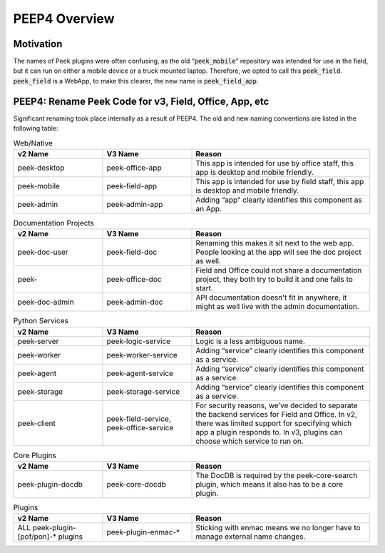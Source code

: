 .. _peep4_overview:

==============
PEEP4 Overview
==============

Motivation
----------

The names of Peek plugins were often confusing, as the old “:code:`peek_mobile`” repository was intended for use in the
field, but it can run on either a mobile device or a truck mounted laptop. Therefore, we opted to call this
:code:`peek_field`. :code:`peek_field` is a WebApp, to make this clearer, the new name is :code:`peek_field_app`.

PEEP4: Rename Peek Code for v3, Field, Office, App, etc
-------------------------------------------------------

Significant renaming took place internally as a result of PEEP4.
The old and new naming conventions are listed in the following table:

.. list-table:: Web/Native
   :widths: 25 25 50
   :header-rows: 1

   * - v2 Name
     - V3 Name
     - Reason

   * - peek-desktop
     - peek-office-app
     - This app is intended for use by office staff, this app is desktop and mobile friendly.

   * - peek-mobile
     - peek-field-app
     - This app is intended for use by field staff, this app is desktop and mobile friendly.

   * - peek-admin
     - peek-admin-app
     - Adding “app” clearly identifies this component as an App.


.. list-table:: Documentation Projects
   :widths: 25 25 50
   :header-rows: 1

   * - v2 Name
     - V3 Name
     - Reason

   * - peek-doc-user
     - peek-field-doc
     - Renaming this makes it sit next to the web app.
       People looking at the app will see the doc project as well.

   * - peek-
     - peek-office-doc
     - Field and Office could not share a documentation project,
       they both try to build it and one fails to start.

   * - peek-doc-admin
     - peek-admin-doc
     - API documentation doesn't fit in anywhere, it might as well live with the admin documentation.


.. list-table:: Python Services
   :widths: 25 25 50
   :header-rows: 1

   * - v2 Name
     - V3 Name
     - Reason

   * - peek-server
     - peek-logic-service
     - Logic is a less ambiguous name.

   * - peek-worker
     - peek-worker-service
     - Adding “service” clearly identifies this component as a service.

   * - peek-agent
     - peek-agent-service
     - Adding “service” clearly identifies this component as a service.

   * - peek-storage
     - peek-storage-service
     - Adding “service” clearly identifies this component as a service.

   * - peek-client
     - peek-field-service, peek-office-service
     - For security reasons, we’ve decided to separate the backend services for Field and Office.
       In v2, there was limited support for specifying which app a plugin responds to. In v3, plugins can choose which
       service to run on.


.. list-table:: Core Plugins
   :widths: 25 25 50
   :header-rows: 1

   * - v2 Name
     - V3 Name
     - Reason

   * - peek-plugin-docdb
     - peek-core-docdb
     - The DocDB is required by the peek-core-search plugin, which means it also has to be a core plugin.


.. list-table:: Plugins
   :widths: 25 25 50
   :header-rows: 1

   * - v2 Name
     - V3 Name
     - Reason

   * - ALL peek-plugin-[pof/pon]-* plugins
     - peek-plugin-enmac-*
     - Sticking with enmac means we no longer have to manage external name changes.